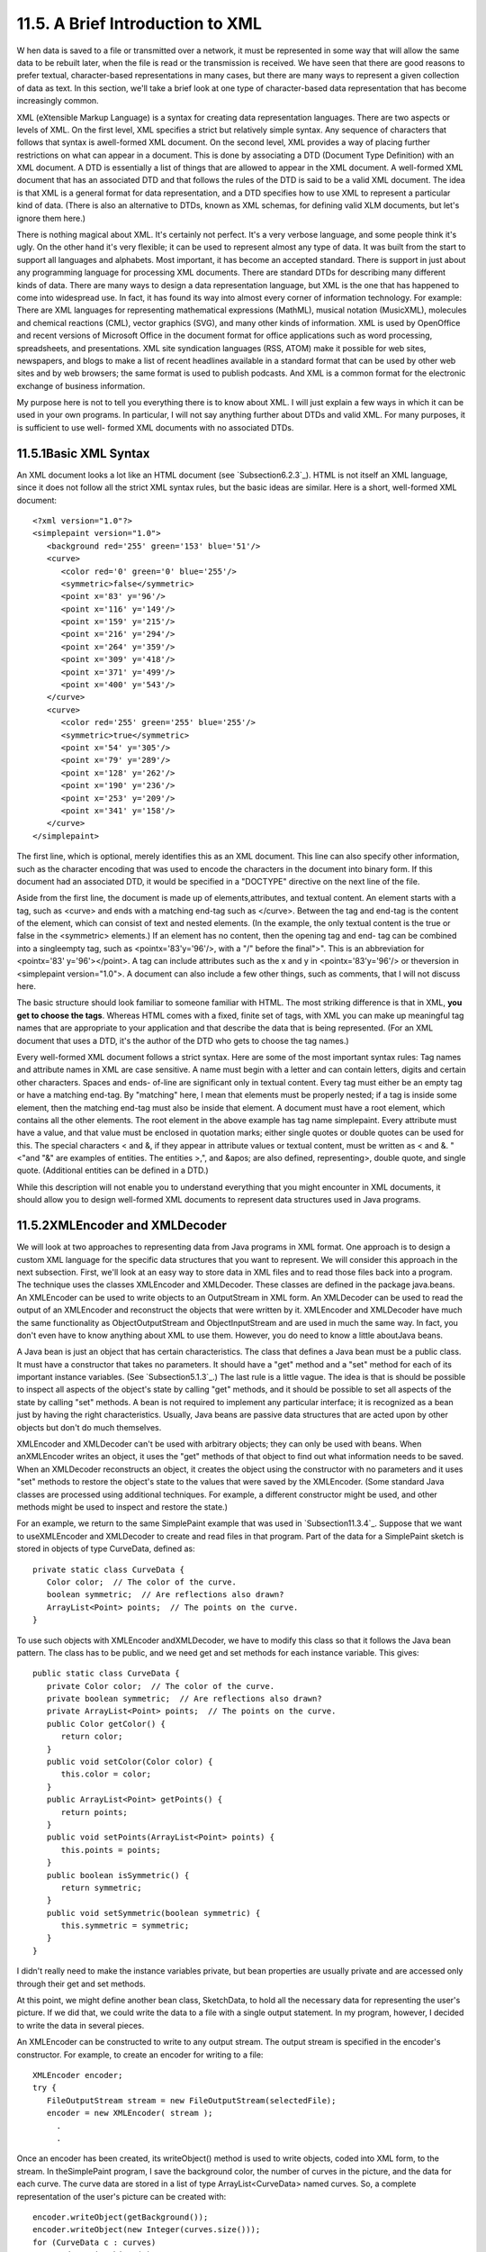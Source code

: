 
11.5. A Brief Introduction to XML
---------------------------------



W hen data is saved to a file or transmitted over a network, it must
be represented in some way that will allow the same data to be rebuilt
later, when the file is read or the transmission is received. We have
seen that there are good reasons to prefer textual, character-based
representations in many cases, but there are many ways to represent a
given collection of data as text. In this section, we'll take a brief
look at one type of character-based data representation that has
become increasingly common.

XML (eXtensible Markup Language) is a syntax for creating data
representation languages. There are two aspects or levels of XML. On
the first level, XML specifies a strict but relatively simple syntax.
Any sequence of characters that follows that syntax is awell-formed
XML document. On the second level, XML provides a way of placing
further restrictions on what can appear in a document. This is done by
associating a DTD (Document Type Definition) with an XML document. A
DTD is essentially a list of things that are allowed to appear in the
XML document. A well-formed XML document that has an associated DTD
and that follows the rules of the DTD is said to be a valid XML
document. The idea is that XML is a general format for data
representation, and a DTD specifies how to use XML to represent a
particular kind of data. (There is also an alternative to DTDs, known
as XML schemas, for defining valid XLM documents, but let's ignore
them here.)

There is nothing magical about XML. It's certainly not perfect. It's a
very verbose language, and some people think it's ugly. On the other
hand it's very flexible; it can be used to represent almost any type
of data. It was built from the start to support all languages and
alphabets. Most important, it has become an accepted standard. There
is support in just about any programming language for processing XML
documents. There are standard DTDs for describing many different kinds
of data. There are many ways to design a data representation language,
but XML is the one that has happened to come into widespread use. In
fact, it has found its way into almost every corner of information
technology. For example: There are XML languages for representing
mathematical expressions (MathML), musical notation (MusicXML),
molecules and chemical reactions (CML), vector graphics (SVG), and
many other kinds of information. XML is used by OpenOffice and recent
versions of Microsoft Office in the document format for office
applications such as word processing, spreadsheets, and presentations.
XML site syndication languages (RSS, ATOM) make it possible for web
sites, newspapers, and blogs to make a list of recent headlines
available in a standard format that can be used by other web sites and
by web browsers; the same format is used to publish podcasts. And XML
is a common format for the electronic exchange of business
information.

My purpose here is not to tell you everything there is to know about
XML. I will just explain a few ways in which it can be used in your
own programs. In particular, I will not say anything further about
DTDs and valid XML. For many purposes, it is sufficient to use well-
formed XML documents with no associated DTDs.





11.5.1Basic XML Syntax
~~~~~~~~~~~~~~~~~~~~~~

An XML document looks a lot like an HTML document (see
`Subsection6.2.3`_). HTML is not itself an XML language, since it does
not follow all the strict XML syntax rules, but the basic ideas are
similar. Here is a short, well-formed XML document:


::

    <?xml version="1.0"?>
    <simplepaint version="1.0">
       <background red='255' green='153' blue='51'/>
       <curve>
          <color red='0' green='0' blue='255'/>
          <symmetric>false</symmetric>
          <point x='83' y='96'/>
          <point x='116' y='149'/>
          <point x='159' y='215'/>
          <point x='216' y='294'/>
          <point x='264' y='359'/>
          <point x='309' y='418'/>
          <point x='371' y='499'/>
          <point x='400' y='543'/>
       </curve>
       <curve>
          <color red='255' green='255' blue='255'/>
          <symmetric>true</symmetric>
          <point x='54' y='305'/>
          <point x='79' y='289'/>
          <point x='128' y='262'/>
          <point x='190' y='236'/>
          <point x='253' y='209'/>
          <point x='341' y='158'/>
       </curve>
    </simplepaint>


The first line, which is optional, merely identifies this as an XML
document. This line can also specify other information, such as the
character encoding that was used to encode the characters in the
document into binary form. If this document had an associated DTD, it
would be specified in a "DOCTYPE" directive on the next line of the
file.

Aside from the first line, the document is made up of
elements,attributes, and textual content. An element starts with a
tag, such as <curve> and ends with a matching end-tag such as
</curve>. Between the tag and end-tag is the content of the element,
which can consist of text and nested elements. (In the example, the
only textual content is the true or false in the <symmetric>
elements.) If an element has no content, then the opening tag and end-
tag can be combined into a singleempty tag, such as
<pointx='83'y='96'/>, with a "/" before the final">". This is an
abbreviation for <pointx='83' y='96'></point>. A tag can include
attributes such as the x and y in <pointx='83'y='96'/> or theversion
in <simplepaint version="1.0">. A document can also include a few
other things, such as comments, that I will not discuss here.

The basic structure should look familiar to someone familiar with
HTML. The most striking difference is that in XML, **you get to choose
the tags**. Whereas HTML comes with a fixed, finite set of tags, with
XML you can make up meaningful tag names that are appropriate to your
application and that describe the data that is being represented. (For
an XML document that uses a DTD, it's the author of the DTD who gets
to choose the tag names.)

Every well-formed XML document follows a strict syntax. Here are some
of the most important syntax rules: Tag names and attribute names in
XML are case sensitive. A name must begin with a letter and can
contain letters, digits and certain other characters. Spaces and ends-
of-line are significant only in textual content. Every tag must either
be an empty tag or have a matching end-tag. By "matching" here, I mean
that elements must be properly nested; if a tag is inside some
element, then the matching end-tag must also be inside that element. A
document must have a root element, which contains all the other
elements. The root element in the above example has tag name
simplepaint. Every attribute must have a value, and that value must be
enclosed in quotation marks; either single quotes or double quotes can
be used for this. The special characters < and &, if they appear in
attribute values or textual content, must be written as < and
&. "<"and "&" are examples of entities. The entities
>,", and &apos; are also defined, representing>, double quote,
and single quote. (Additional entities can be defined in a DTD.)

While this description will not enable you to understand everything
that you might encounter in XML documents, it should allow you to
design well-formed XML documents to represent data structures used in
Java programs.





11.5.2XMLEncoder and XMLDecoder
~~~~~~~~~~~~~~~~~~~~~~~~~~~~~~~

We will look at two approaches to representing data from Java programs
in XML format. One approach is to design a custom XML language for the
specific data structures that you want to represent. We will consider
this approach in the next subsection. First, we'll look at an easy way
to store data in XML files and to read those files back into a
program. The technique uses the classes XMLEncoder and XMLDecoder.
These classes are defined in the package java.beans. An XMLEncoder can
be used to write objects to an OutputStream in XML form. An XMLDecoder
can be used to read the output of an XMLEncoder and reconstruct the
objects that were written by it. XMLEncoder and XMLDecoder have much
the same functionality as ObjectOutputStream and ObjectInputStream and
are used in much the same way. In fact, you don't even have to know
anything about XML to use them. However, you do need to know a little
aboutJava beans.

A Java bean is just an object that has certain characteristics. The
class that defines a Java bean must be a public class. It must have a
constructor that takes no parameters. It should have a "get" method
and a "set" method for each of its important instance variables. (See
`Subsection5.1.3`_.) The last rule is a little vague. The idea is that
is should be possible to inspect all aspects of the object's state by
calling "get" methods, and it should be possible to set all aspects of
the state by calling "set" methods. A bean is not required to
implement any particular interface; it is recognized as a bean just by
having the right characteristics. Usually, Java beans are passive data
structures that are acted upon by other objects but don't do much
themselves.

XMLEncoder and XMLDecoder can't be used with arbitrary objects; they
can only be used with beans. When anXMLEncoder writes an object, it
uses the "get" methods of that object to find out what information
needs to be saved. When an XMLDecoder reconstructs an object, it
creates the object using the constructor with no parameters and it
uses "set" methods to restore the object's state to the values that
were saved by the XMLEncoder. (Some standard Java classes are
processed using additional techniques. For example, a different
constructor might be used, and other methods might be used to inspect
and restore the state.)

For an example, we return to the same SimplePaint example that was
used in `Subsection11.3.4`_. Suppose that we want to useXMLEncoder and
XMLDecoder to create and read files in that program. Part of the data
for a SimplePaint sketch is stored in objects of type CurveData,
defined as:


::

    private static class CurveData {
       Color color;  // The color of the curve.
       boolean symmetric;  // Are reflections also drawn?
       ArrayList<Point> points;  // The points on the curve.
    }


To use such objects with XMLEncoder andXMLDecoder, we have to modify
this class so that it follows the Java bean pattern. The class has to
be public, and we need get and set methods for each instance variable.
This gives:


::

    public static class CurveData {
       private Color color;  // The color of the curve.
       private boolean symmetric;  // Are reflections also drawn?
       private ArrayList<Point> points;  // The points on the curve.
       public Color getColor() {
          return color;
       }
       public void setColor(Color color) {
          this.color = color;
       }
       public ArrayList<Point> getPoints() {
          return points;
       }
       public void setPoints(ArrayList<Point> points) {
          this.points = points;
       }
       public boolean isSymmetric() {
          return symmetric;
       }
       public void setSymmetric(boolean symmetric) {
          this.symmetric = symmetric;
       }
    }


I didn't really need to make the instance variables private, but bean
properties are usually private and are accessed only through their get
and set methods.

At this point, we might define another bean class, SketchData, to hold
all the necessary data for representing the user's picture. If we did
that, we could write the data to a file with a single output
statement. In my program, however, I decided to write the data in
several pieces.

An XMLEncoder can be constructed to write to any output stream. The
output stream is specified in the encoder's constructor. For example,
to create an encoder for writing to a file:


::

    XMLEncoder encoder; 
    try {
       FileOutputStream stream = new FileOutputStream(selectedFile); 
       encoder = new XMLEncoder( stream );
         .
         .


Once an encoder has been created, its writeObject() method is used to
write objects, coded into XML form, to the stream. In theSimplePaint
program, I save the background color, the number of curves in the
picture, and the data for each curve. The curve data are stored in a
list of type ArrayList<CurveData> named curves. So, a complete
representation of the user's picture can be created with:


::

       encoder.writeObject(getBackground());
       encoder.writeObject(new Integer(curves.size()));
       for (CurveData c : curves)
          encoder.writeObject(c);
       encoder.close();


When reading the data back into the program, an XMLDecoder is created
to read from an input file stream. The objects are then read, using
the decoder's readObject() method, in the same order in which they
were written. Since the return type of readObject() is Object, the
returned values must be type-cast to their correct type:


::

       Color bgColor = (Color)decoder.readObject();
       Integer curveCt = (Integer)decoder.readObject();
       ArrayList<CurveData> newCurves = new ArrayList<CurveData>();
       for (int i = 0; i < curveCt; i++) {
          CurveData c = (CurveData)decoder.readObject();
          newCurves.add(c);
       }
       decoder.close();
       curves = newCurves; // Replace the program's data with data from the file.
       setBackground(bgColor);
       repaint();


You can look at the sample program `SimplePaintWithXMLEncoder.java`_
to see this code in the context of a complete program. Files are
created by the method doSaveAsXML() and are read by doOpenAsXML().

The XML format used by XMLEncoder andXMLDecoder is more robust than
the binary format used for object streams and is more appropriate for
long-term storage of objects in files.





11.5.3Working With the DOM
~~~~~~~~~~~~~~~~~~~~~~~~~~

The output produced by an XMLEncoder tends to be long and not very
easy for a human reader to understand. It would be nice to represent
data in a more compact XML format that uses meaningful tag names to
describe the data and makes more sense to human readers. We'll look at
yet another version of SimplePaint that does just that. See
`SimplePaintWithXML.java`_ for the source code. The sample XML
document shown earlier in this section was produced by this program. I
designed the format of that document to represent all the data needed
to reconstruct a picture inSimplePaint. The document encodes the
background color of the picture and a list of curves. Each <curve>
element contains the data from one object of type CurveData.

It is easy enough to write data in a customized XML format, although
we have to be very careful to follow all the syntax rules. Here is how
I write the data for a SimplePaint picture to aPrintWriter, out:


::

    out.println("<?xml version=\"1.0\"?>");
    out.println("<simplepaint version=\"1.0\">");
    Color bgColor = getBackground();
    out.println("   <background red='" + bgColor.getRed() + "' green='" +
          bgColor.getGreen() + "' blue='" + bgColor.getBlue() + "'/>");
    for (CurveData c : curves) {
       out.println("   <curve>");
       out.println("      <color red='" + c.color.getRed() + "' green='" +
             c.color.getGreen() + "' blue='" + c.color.getBlue() + "'/>");
       out.println("      <symmetric>" + c.symmetric + "</symmetric>");
       for (Point pt : c.points)
          out.println("      <point x='" + pt.x + "' y='" + pt.y + "'/>");
       out.println("   </curve>");
    }
    out.println("</simplepaint>");


Reading the data back into the program is another matter. To
reconstruct the data structure represented by the XML Document, it is
necessary to parse the document and extract the data from it. This
could be difficult to do by hand. Fortunately, Java has a standard API
for parsing and processing XML Documents. (Actually, it has two, but
we will only look at one of them.)

A well-formed XML document has a certain structure, consisting of
elements containing attributes, nested elements, and textual content.
It's possible to build a data structure in the computer's memory that
corresponds to the structure and content of the document. Of course,
there are many ways to do this, but there is one common standard
representation known as the Document Object Model, or DOM. The DOM
specifies how to build data structures to represent XML documents, and
it specifies some standard methods for accessing the data in that
structure. The data structure is a kind of tree whose structure
mirrors the structure of the document. The tree is constructed from
nodes of various types. There are nodes to represent elements,
attributes, and text. (The tree can also contain several other types
of node, representing aspects of XML that we can ignore here.)
Attributes and text can be processed without directly manipulating the
corresponding nodes, so we will be concerned almost entirely with
element nodes.

The sample program `XMLDemo.java`_ lets you experiment with XML and
the DOM. It has a text area where you can enter an XML document.
Initially, the input area contains the sample XML document from this
section. When you click a button named "Parse XML Input", the program
will attempt to read the XML from the input box and build a DOM
representation of that document. If the input is not legal XML, an
error message is displayed. If it is legal, the program will traverse
the DOM representation and display a list of elements, attributes, and
textual content that it encounters. (The program uses a few techniques
that I won't discuss here.) Here is an applet version of the program
for you to try:



In Java, the DOM representation of an XML document file can be created
with just two statements. If selectedFile is a variable of type File
that represents the XML file, then


::

    DocumentBuilder docReader 
                     = DocumentBuilderFactory.newInstance().newDocumentBuilder();
    xmldoc = docReader.parse(selectedFile);


will open the file, read its contents, and build the DOM
representation. The classes DocumentBuilder and DocumentBuilderFactory
are both defined in the package javax.xml.parsers. The method
docReader.parse() does the actual work. It will throw an exception if
it can't read the file or if the file does not contain a legal XML
document. If it succeeds, then the value returned by docReader.parse()
is an object that represents the entire XML document. (This is a very
complex task! It has been coded once and for all into a method that
can be used very easily in any Java program. We see the benefit of
using a standardized syntax.)

The structure of the DOM data structure is defined in the
packageorg.w3c.dom, which contains several data types that represent
an XML document as a whole and the individual nodes in a document. The
"org.w3c" in the name refers to the World Wide Web Consortium, `W3C`_,
which is the standards organization for the Web. DOM, like XML, is a
general standard, not just a Java standard. The data types that we
need here are Document,Node, Element, and NodeList. (They are defined
as interfaces rather than classes, but that fact is not relevant
here.) We can use methods that are defined in these data types to
access the data in the DOM representation of an XML document.

An object of type Document represents an entire XML document. The
return value of docReader.parse() -- xmldoc in the above example -- is
of type Document. We will only need one method from this class: If
xmldoc is of type Document, then


::

    xmldoc.getDocumentElement()


returns a value of type Element that represents the root element of
the document. (Recall that this is the top-level element that contains
all the other elements.) In the sample XML document from earlier in
this section, the root element consists of the tag<simplepaint
version="1.0">, the end-tag</simplepaint>, and everything in between.
The elements that are nested inside the root element are represented
by their own nodes, which are said to be children of the root node. An
object of type Element contains several useful methods. If element is
of typeElement, then we have:


+ element.getTagName() -- returns a String containing the name that is
  used in the element's tag. For example, the name of a <curve> element
  is the string "curve".
+ element.getAttribute(attrName) -- if attrName is the name of an
  attribute in the element, then this method returns the value of that
  attribute. For the element,
  <pointx="83"y="42"/>,element.getAttribute("x") would return the string
  "83". Note that the return value is always a String, even if the
  attribute is supposed to represent a numerical value. If the element
  has no attribute with the specified name, then the return value is an
  empty string.
+ element.getTextContent() -- returns a String containing all the
  textual content that is contained in the element. Note that this
  includes text that is contained inside other elements that are nested
  inside the element.
+ element.getChildNodes() -- returns a value of typeNodeList that
  contains all the Nodes that are children of the element. The list
  includes nodes representing other elements and textual content that
  are directly nested in the element (as well as some other types of
  node that I don't care about here). The getChildNodes() method makes
  it possible to traverse the entire DOM data structure by starting with
  the root element, looking at children of the root element, children of
  the children, and so on. (There is a similar method that returns the
  attributes of the element, but I won't be using it here.)
+ element.getElementsByTagName(tagName) -- returns a NodeList that
  contains all the nodes representing all elements that are nested
  inside element and which have the given tag name. Note that this
  includes elements that are nested to any level, not just elements that
  are directly contained inside element. The getElementsByTagName()
  method allows you to reach into the document and pull out specific
  data that you are interested in.


An object of type NodeList represents a list ofNodes. Unfortunately,
it does not use the API defined for lists in the Java Collection
Framework. Instead, a value, nodeList, of type NodeList has two
methods:nodeList.getLength() returns the number of nodes in the list,
and nodeList.item(i) returns the node at positioni, where the
positions are numbered 0, 1, ...,nodeList.getLength()-1. Note that the
return value of nodeList.get() is of type Node, and it might have to
be type-cast to a more specific node type before it is used.

Knowing just this much, you can do the most common types of processing
of DOM representations. Let's look at a few code fragments. Suppose
that in the course of processing a document you come across an Element
node that represents the element


::

    <background red='255' green='153' blue='51'/>


This element might be encountered either while traversing the document
with getChildNodes() or in the result of a call to
getElementsByTagName("background"). Our goal is to reconstruct the
data structure represented by the document, and this element
represents part of that data. In this case, the element represents a
color, and the red, green, and blue components are given by the
attributes of the element. If element is a variable that refers to the
node, the color can be obtained by saying:


::

    int r = Integer.parseInt( element.getAttribute("red") );
    int g = Integer.parseInt( element.getAttribute("green") );
    int b = Integer.parseInt( element.getAttribute("blue") );
    Color bgColor = new Color(r,g,b);


Suppose now that element refers to the node that represents the
element


::

    <symmetric>true</symmetric>


In this case, the element represents the value of a boolean variable,
and the value is encoded in the textual content of the element. We can
recover the value from the element with:


::

    String bool = element.getTextContent();
    boolean symmetric;
    if (bool.equals("true"))
       symmetric = true;
    else
       symmetric = false;


Next, consider an example that uses a NodeList. Suppose we encounter
an element that represents a list of Points:


::

    <pointlist>
       <point x='17' y='42'/>   
       <point x='23' y='8'/>   
       <point x='109' y='342'/>   
       <point x='18' y='270'/>   
    </pointlist>


Suppose that element refers to the node that represents the
<pointlist> element. Our goal is to build the list of type
ArrayList<Point> that is represented by the element. We can do this by
traversing the NodeList that contains the child nodes of element:


::

    ArrayList<Point> points = new ArrayList<Point>();
    NodeList children = element.getChildNodes();
    for (int i = 0; i < children.getLength(); i++) {
       Node child = children.item(i);   // One of the child nodes of element.
       if ( child instanceof Element ) {
          Element pointElement = (Element)child;  // One of the <point> elements.
          int x = Integer.parseInt( pointElement.getAttribute("x") );
          int y = Integer.parseInt( pointElement.getAttribute("y") );
          Point pt = new Point(x,y); // Create the Point represented by pointElement.
          points.add(pt);            // Add the point to the list of points.
       }
    }


All the nested <point> elements are children of the <pointlist>
element. The if statement in this code fragment is necessary because
an element can have other children in addition to its nested elements.
In this example, we only want to process the children that are
elements.

All these techniques can be employed to write the file input method
for the sample program `SimplePaintWithXML.java`_. When building the
data structure represented by an XML file, my approach is to start
with a default data structure and then to modify and add to it as I
traverse the DOM representation of the file. It's not a trivial
process, but I hope that you can follow it:


::

    Color newBackground = Color.WHITE;
    ArrayList<CurveData> newCurves = new ArrayList<CurveData>();
    
    Element rootElement = xmldoc.getDocumentElement();
       
    if ( ! rootElement.getNodeName().equals("simplepaint") )
       throw new Exception("File is not a SimplePaint file.");
    String version = rootElement.getAttribute("version");
    try {
       double versionNumber = Double.parseDouble(version);
       if (versionNumber > 1.0)
          throw new Exception("File requires a newer version of SimplePaint.");
    }
    catch (NumberFormatException e) {
    }
    
    NodeList nodes = rootElement.getChildNodes();
       
    for (int i = 0; i < nodes.getLength(); i++) {
       if (nodes.item(i) instanceof Element) {
          Element element = (Element)nodes.item(i);
          if (element.getTagName().equals("background")) { // Read background color.
             int r = Integer.parseInt(element.getAttribute("red"));
             int g = Integer.parseInt(element.getAttribute("green"));
             int b = Integer.parseInt(element.getAttribute("blue"));
             newBackground = new Color(r,g,b);
          }
          else if (element.getTagName().equals("curve")) { // Read data for a curve.
             CurveData curve = new CurveData();
             curve.color = Color.BLACK;
             curve.points = new ArrayList<Point>();
             newCurves.add(curve);  // Add this curve to the new list of curves.
             NodeList curveNodes = element.getChildNodes();
             for (int j = 0; j < curveNodes.getLength(); j++) {
                if (curveNodes.item(j) instanceof Element) {
                   Element curveElement = (Element)curveNodes.item(j);
                   if (curveElement.getTagName().equals("color")) { 
                      int r = Integer.parseInt(curveElement.getAttribute("red"));
                      int g = Integer.parseInt(curveElement.getAttribute("green"));
                      int b = Integer.parseInt(curveElement.getAttribute("blue"));
                      curve.color = new Color(r,g,b);
                   }
                   else if (curveElement.getTagName().equals("point")) {
                      int x = Integer.parseInt(curveElement.getAttribute("x"));
                      int y = Integer.parseInt(curveElement.getAttribute("y"));
                      curve.points.add(new Point(x,y));
                   }
                   else if (curveElement.getTagName().equals("symmetric")) {
                      String content = curveElement.getTextContent();
                      if (content.equals("true"))
                         curve.symmetric = true;
                   }
                }
             }
          }
       }
    }
    curves = newCurves;  // Change picture in window to show the data from file.
    setBackground(newBackground);
    repaint();





XML has developed into an extremely important technology, and some
applications of it are very complex. But there is a core of simple
ideas that can be easily applied in Java. Knowing just the basics, you
can make good use of XML in your own Java programs.



** End of Chapter 11 **








